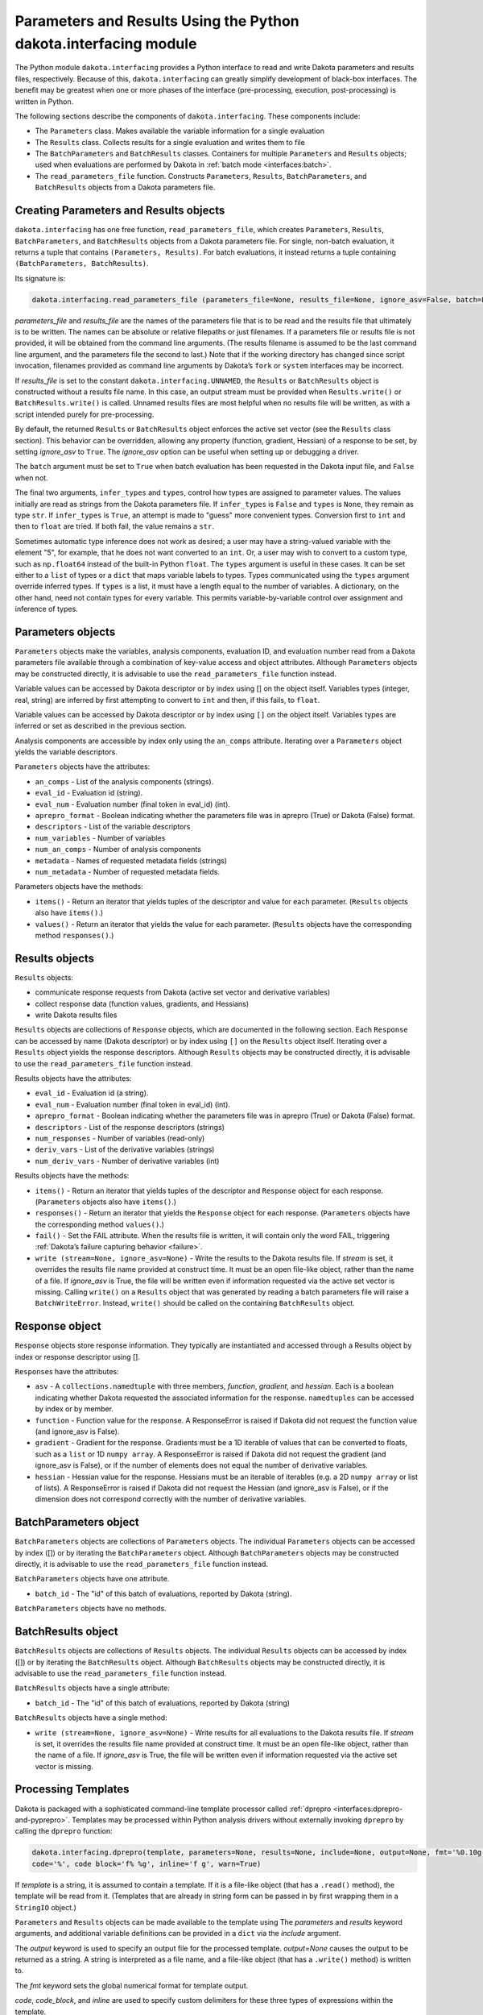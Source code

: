 .. _`interfaces:dakota.interfacing`:

"""""""""""""""""""""""""""""""""""""""""""""""""""""""""""""""""
Parameters and Results Using the Python dakota.interfacing module
"""""""""""""""""""""""""""""""""""""""""""""""""""""""""""""""""

The Python module ``dakota.interfacing`` provides a Python interface
to read and write Dakota parameters and results files, respectively.
Because of this, ``dakota.interfacing`` can greatly simplify
development of black-box interfaces. The benefit may be greatest when
one or more phases of the interface (pre-processing, execution,
post-processing) is written in Python.

The following sections describe the components of
``dakota.interfacing``. These components include:

-  The ``Parameters`` class. Makes available the variable information
   for a single evaluation
-  The ``Results`` class. Collects results for a single evaluation and
   writes them to file
-  The ``BatchParameters`` and ``BatchResults`` classes. Containers for
   multiple ``Parameters`` and ``Results`` objects; used when
   evaluations are performed by Dakota in :ref:`batch mode <interfaces:batch>`.
-  The ``read_parameters_file`` function. Constructs ``Parameters``,
   ``Results``, ``BatchParameters``, and ``BatchResults`` objects from a
   Dakota parameters file.

Creating Parameters and Results objects
~~~~~~~~~~~~~~~~~~~~~~~~~~~~~~~~~~~~~~~

``dakota.interfacing`` has one free function, ``read_parameters_file``,
which creates ``Parameters``, ``Results``, ``BatchParameters``, and
``BatchResults`` objects from a Dakota parameters file. For single,
non-batch evaluation, it returns a tuple that contains
``(Parameters, Results)``. For batch evaluations, it instead returns a
tuple containing ``(BatchParameters, BatchResults)``.

Its signature is:

.. code-block::

   dakota.interfacing.read_parameters_file (parameters_file=None, results_file=None, ignore_asv=False, batch=False, infer_types=True, types=None)

*parameters_file* and *results_file* are the names of the parameters
file that is to be read and the results file that ultimately is to be
written. The names can be absolute or relative filepaths or just
filenames. If a parameters file or results file is not provided, it will
be obtained from the command line arguments. (The results filename is
assumed to be the last command line argument, and the parameters file
the second to last.) Note that if the working directory has changed
since script invocation, filenames provided as command line arguments by
Dakota’s ``fork`` or ``system`` interfaces may be incorrect.

If *results_file* is set to the constant
``dakota.interfacing.UNNAMED``, the ``Results`` or ``BatchResults``
object is constructed without a results file name. In this case, an
output stream must be provided when
``Results.write()`` or ``BatchResults.write()`` is called. Unnamed
results files are most helpful when no results file will be written,
as with a script intended purely for pre-processing.

By default, the returned ``Results`` or ``BatchResults`` object enforces
the active set vector (see the ``Results`` class section). This behavior
can be overridden, allowing any property (function, gradient, Hessian)
of a response to be set, by setting *ignore_asv* to ``True``. The
*ignore_asv* option can be useful when setting up or debugging a driver.

The ``batch`` argument must be set to ``True`` when batch evaluation has
been requested in the Dakota input file, and ``False`` when not.

The final two arguments, ``infer_types`` and ``types``, control how
types are assigned to parameter values.  The values initially are read
as strings from the Dakota parameters file. If ``infer_types`` is
``False`` and ``types`` is ``None``, they remain as type ``str``. If
``infer_types`` is ``True``, an attempt is made to "guess" more
convenient types. Conversion first to ``int`` and then to ``float``
are tried. If both fail, the value remains a ``str``.

Sometimes automatic type inference does not work as desired; a user
may have a string-valued variable with the element "5", for example,
that he does not want converted to an ``int``. Or, a user may wish to
convert to a custom type, such as ``np.float64`` instead of the
built-in Python ``float``. The ``types`` argument is useful in these
cases. It can be set either to a ``list`` of types or a ``dict`` that
maps variable labels to types. Types communicated using the ``types``
argument override inferred types. If ``types`` is a list, it must have
a length equal to the number of variables. A dictionary, on the other
hand, need not contain types for every variable. This permits
variable-by-variable control over assignment and inference of types.


Parameters objects
~~~~~~~~~~~~~~~~~~

``Parameters`` objects make the variables, analysis components,
evaluation ID, and evaluation number read from a Dakota parameters file
available through a combination of key-value access and object
attributes. Although ``Parameters`` objects may be constructed directly,
it is advisable to use the ``read_parameters_file`` function instead.

Variable values can be accessed by Dakota descriptor or by index using
[] on the object itself. Variables types (integer, real, string) are
inferred by first attempting to convert to ``int`` and then, if this
fails, to ``float``.

Variable values can be accessed by Dakota descriptor or by index using
``[]`` on the object itself. Variables types are inferred or set as
described in the previous section.
 

Analysis components are accessible by index only using the ``an_comps``
attribute. Iterating over a ``Parameters`` object yields the variable
descriptors.

``Parameters`` objects have the attributes:

-  ``an_comps`` - List of the analysis components (strings).
-  ``eval_id`` - Evaluation id (string).
-  ``eval_num`` - Evaluation number (final token in eval_id) (int).
-  ``aprepro_format`` - Boolean indicating whether the parameters file was in aprepro (True)
   or Dakota (False) format.
-  ``descriptors`` - List of the variable descriptors
-  ``num_variables`` - Number of variables
-  ``num_an_comps`` - Number of analysis components
-  ``metadata`` - Names of requested metadata fields (strings)
-  ``num_metadata`` - Number of requested metadata fields.

Parameters objects have the methods:

-  ``items()`` - Return an iterator that yields tuples of the descriptor and value for each
   parameter. (``Results`` objects also have ``items()``.)
-  ``values()`` - Return an iterator that yields the value for each parameter.
   (``Results`` objects have the corresponding method ``responses()``.)

Results objects
~~~~~~~~~~~~~~~

``Results`` objects:

-  communicate response requests from Dakota (active set vector and
   derivative variables)
-  collect response data (function values, gradients, and Hessians)
-  write Dakota results files

``Results`` objects are collections of ``Response`` objects, which are
documented in the following section. Each ``Response`` can be accessed
by name (Dakota descriptor) or by index using ``[]`` on the ``Results``
object itself. Iterating over a ``Results`` object yields the response
descriptors. Although ``Results`` objects may be constructed directly,
it is advisable to use the ``read_parameters_file`` function instead.

Results objects have the attributes:

-  ``eval_id`` - Evaluation id (a string).
-  ``eval_num`` - Evaluation number (final token in eval_id) (int).
-  ``aprepro_format`` - Boolean indicating whether the parameters file was in aprepro (True)
   or Dakota (False) format.
-  ``descriptors`` - List of the response descriptors (strings)
-  ``num_responses`` - Number of variables (read-only)
-  ``deriv_vars`` - List of the derivative variables (strings)
-  ``num_deriv_vars`` - Number of derivative variables (int)

Results objects have the methods:

-  ``items()`` - Return an iterator that yields tuples of the descriptor and ``Response`` object
   for each response. (``Parameters`` objects also have ``items()``.)
-  ``responses()`` - Return an iterator that yields the ``Response`` object for each
   response. (``Parameters`` objects have the corresponding method
   ``values()``.)
-  ``fail()`` - Set the FAIL attribute. When the results file is written, it will contain
   only the word FAIL, triggering :ref:`Dakota’s failure capturing behavior <failure>`.
-  ``write (stream=None, ignore_asv=None)`` - Write the results to the Dakota results file. If
   *stream* is set, it overrides the results file name provided at
   construct time. It must be an open file-like object, rather than the
   name of a file. If *ignore_asv* is True, the file will be written
   even if information requested via the active set vector is missing.
   Calling ``write()`` on a ``Results`` object that was generated by
   reading a batch parameters file will raise a ``BatchWriteError``.
   Instead, ``write()`` should be called on the containing
   ``BatchResults`` object.

Response object
~~~~~~~~~~~~~~~

``Response`` objects store response information. They typically are
instantiated and accessed through a Results object by index or response
descriptor using [].

``Response``\ s have the attributes:

-  ``asv`` - A ``collections.namedtuple`` with three members, *function*,
   *gradient*, and *hessian*. Each is a boolean indicating whether
   Dakota requested the associated information for the response.
   ``namedtuples`` can be accessed by index or by member.
-  ``function`` - Function value for the response. A ResponseError is raised if Dakota
   did not request the function value (and ignore_asv is False).
-  ``gradient`` - Gradient for the response. Gradients must be a 1D iterable of values
   that can be converted to floats, such as a ``list`` or 1D
   ``numpy array``. A ResponseError is raised if Dakota did not request
   the gradient (and ignore_asv is False), or if the number of elements
   does not equal the number of derivative variables.
-  ``hessian`` - Hessian value for the response. Hessians must be an iterable of iterables
   (e.g. a 2D ``numpy array`` or list of lists). A ResponseError is
   raised if Dakota did not request the Hessian (and ignore_asv is
   False), or if the dimension does not correspond correctly with the
   number of derivative variables.

BatchParameters object
~~~~~~~~~~~~~~~~~~~~~~

``BatchParameters`` objects are collections of ``Parameters`` objects.
The individual ``Parameters`` objects can be accessed by index ([]) or
by iterating the ``BatchParameters`` object. Although
``BatchParameters`` objects may be constructed directly, it is advisable
to use the ``read_parameters_file`` function instead.

``BatchParameters`` objects have one attribute.

- ``batch_id`` - The "id" of this batch of evaluations, reported by Dakota (string).

``BatchParameters`` objects have no methods.

BatchResults object
~~~~~~~~~~~~~~~~~~~

``BatchResults`` objects are collections of ``Results`` objects. The
individual ``Results`` objects can be accessed by index ([]) or by
iterating the ``BatchResults`` object. Although ``BatchResults`` objects
may be constructed directly, it is advisable to use the
``read_parameters_file`` function instead.

``BatchResults`` objects have a single attribute:

-  ``batch_id`` - The "id" of this batch of evaluations, reported by Dakota (string)

``BatchResults`` objects have a single method:

-  ``write (stream=None, ignore_asv=None)`` - Write results for all evaluations to the Dakota
   results file. If *stream* is set, it overrides the results file name
   provided at construct time. It must be an open file-like object,
   rather than the name of a file. If *ignore_asv* is True, the file
   will be written even if information requested via the active set
   vector is missing.

Processing Templates
~~~~~~~~~~~~~~~~~~~~

Dakota is packaged with a sophisticated command-line template processor
called :ref:`dprepro <interfaces:dprepro-and-pyprepro>`. Templates may be
processed within Python analysis drivers without externally invoking
``dprepro`` by calling the ``dprepro`` function:

.. code-block::

   dakota.interfacing.dprepro(template, parameters=None, results=None, include=None, output=None, fmt='%0.10g', 
   code='%', code block='f% %g', inline='f g', warn=True)

If *template* is a string, it is assumed to contain a template. If it is
a file-like object (that has a ``.read()`` method), the template will be
read from it. (Templates that are already in string form can be passed
in by first wrapping them in a ``StringIO`` object.)

``Parameters`` and ``Results`` objects can be made available to the
template using The *parameters* and *results* keyword arguments, and
additional variable definitions can be provided in a ``dict`` via the
*include* argument.

The *output* keyword is used to specify an output file for the processed
template. *output=None* causes the output to be returned as a string. A
string is interpreted as a file name, and a file-like object (that has a
``.write()`` method) is written to.

The *fmt* keyword sets the global numerical format for template output.

*code*, *code_block*, and *inline* are used to specify custom delimiters
for these three types of expressions within the template.

Finally, the *warn* keyword controls whether warnings are printed by the
template engine.

dakota.interfacing Examples
~~~~~~~~~~~~~~~~~~~~~~~~~~~

In addition to those in this section, the
``dakota/share/dakota/examples/official/drivers/Python/di``
folder contains a runnable
example of a Python analysis driver. This example demonstrates the
``dakota.interfacing`` module.

For most applications, using ``dakota.interfacing`` is straightforward.
The first example, in :numref:`diexample:simple`,
is a mock analysis driver. Two variables with the descriptors ``x1`` and
``x2`` are read from the Dakota parameters file and used to evaluate the
fictitious user function ``applic_module.run()``. The result, stored in
``f``, is assigned to the ``function`` value of the appropriate
response. (A common error is leaving off the ``function`` attribute,
which is needed to distinguish the function value of the response from
its gradient and Hessian.)

.. code-block:: python
   :caption: A simple analysis driver that uses `dakota.interfacing`.
   :name: diexample:simple
   
   import dakota.interfacing as di
   import applic_module # fictitious application 

   params, results = di.read_parameters_file()

   # parameters can be accessed by descriptor, as shown here, or by index
   x1 = params["x1"]
   x2 = params["x2"]

   f = applic_module.run(x1,x2)

   # Responses also can be accessed by descriptor or index
   results["f"].function = f
   results.write()

The ``Results`` object exposes the active set vector read from the
parameters file. When analytic gradients or Hessians are available for
a response, the ASV should be queried to determine what Dakota has
requested for an evaluation. If an attempt is made to add unrequested
information to a response, a ``dakota.interface.ResponseError`` is
raised. The same exception results if a requested piece of information
is missing when ``Results.write()`` is called. The
``ignore_asv`` option to ``read_parameters_file`` and 
``Results.write()`` overrides ASV checks.

In :numref:`diexample:asv`, ``applic_module.run()``
has been modified to return not only the function value of ``f``, but
also its gradient and Hessian. The ``asv`` attribute is examined to
determine which of these to add to ``results["f"]``.

.. code-block:: python
   :caption: Examining the active set vector
   :name: diexample:asv

   import dakota.interfacing as di
   import applic_module # fictitious application

   params, results = di.read_parameters_file()

   x1 = params["x1"]
   x2 = params["x2"]

   f, df, df2 = applic_module.run(x1,x2)

   if Results.asv.function:
       results["f"].function = f
   if Results.asv.gradient:
       results["f"].gradient = df
   if Results.asv.hessian:
       results["f"].hessian = df2

   results.write()

As of the 6.16 release, the direct Python interface can interoperate with
``dakota.interfacing`` using a feature of Python known as a decorator.
Instead of receiving parameters from the Dakota parameters file and
writing results to the results file as in Figure~\ref{diexample:asv},
the decorated Python driver works with the Python dictionary passed from
the direct Python interface.  An example of the decorator syntax and use
of the ``dakota.interfacing`` ``Parameters`` and ``Results``
objects that get created automatically from the direct interface
Python dictionary is shown in :numref:`linkeddiexample:decorator`.  The
complete driver including details of the packing functions can be found in
the ``dakota/share/dakota/examples/official/drivers/Python/linked_di`` folder.

.. code-block:: python
   :caption: Decorated direct Python callback function using
             ``Parameters`` and ``Results`` objects
             constructed by the ``dakota.interfacing`` decorator
   :name: linkeddiexample:decorator

   from textbook import textbook_list
   import dakota.interfacing as di
   
   @di.python_interface
   def decorated_driver(params, results):
   
       textbook_input = pack_textbook_parameters(params, results)
       fns, grads, hessians = textbook_list(textbook_input)
       results = pack_dakota_results(fns, grads, hessians, results)
   
       return results


.. _`interfaces:params-and-results`:

DakotaParams and DakotaResults
^^^^^^^^^^^^^^^^^^^^^^^^^^^^^^

If the ``dakota`` :ref:`Python package <interfaces:dakota.interfacing>` is available for
import (e.g. has been added to the ``PYTHONPATH``), then ``dprepro``
generates ``Parameters`` and ``Results`` objects from the Dakota
parameters file. These are available for use in templates under the
names ``DakotaParams`` and ``DakotaResults``.

Use of these objects permits convenient access to information such as
the evaluation ID (``DakotaParams.eval_id``) and the active set vector
entries (``DakotaResults[0].asv.function``). Dakota variables also
become available not only directly within the template, but as members
of ``DakotaParams``. That is, if ``x1`` is a Dakota variable, it will be
available within a template both by the name ``x1``, and as
``DakotaParams["x1"]``. In this way, variables that have prohibited
names (explained in the following section) can still be accessed using
their original names.

.. _`interfaces:unicode`:

Unicode Support
^^^^^^^^^^^^^^^

Variables must obey the naming conventions for the version of Python
that is used to run ``d/pyprepro``. For Python 2, only ASCII
alphanumeric characters and the underscore are permitted, and
identifiers must not begin with a number. In Python 3, this requirement
is relaxed considerably, and many Unicode characters are permitted in
identifiers.

Because Dakota itself has few such restrictions on variable names,
``d/pyprepro`` "mangles" noncompliant names in the following ways before
making them available in templates:

-  Variables/parameters that begin with a number are prepended by the
   lowercase letter ’i’.

-  Disallowed characters such as # are replaced by underscores (``_``).

-  In Python 2, non-ASCII letters are normalized to their rough ASCII
   equivalents (e.g. ñ is replaced by n).

As stated in the previous section, when using ``dprepro`` with
``dakota.interfacing``, the original variable names are always available
via the ``DakotaParams`` object.

.. _`interfaces:scripting`:

Scripting
~~~~~~~~~

The language of ``pyprepro`` and ``dprepro`` templates is Python with a
single modification: In normal Python, indentation delineates blocks of
code. However, in ``d/pyprepro`` templates, indentation is ignored and
blocks must end with an ``end`` statement whether they are part of
multi-line code (``{% %}``) or part of single line operation (``%``).

Users unfamiliar with Python, but who do have experience with other
scripting languages such as MATLAB, should find it straightforward to
incorporate simple Python scripts into their templates. A brief guide in
basic Python programming follows. Interested users should consult any of
the many available Python tutorials and guides for more advanced usage.

.. _`interfaces:python-coding-tips`:

Python Coding Tips
^^^^^^^^^^^^^^^^^^

Here are a few characteristics of Python that may be important to note
by users familiar with other languages.

-  Lists (array-like containers) are zero-based

-  Exponentiation is double ``**``. Example: ``x**y`` (“x to the y”)

-  In many languages, blocks of code such as the bodies of loops,
   functions, or conditional statements, are enclosed in symbols such as
   { }. In ordinary Python, statements that initialize new blocks end in
   a colon (``:``), and code within the block is indented,
   conventionally by a single tab or by 4 spaces. In Python in
   ``d/pyprepro`` templates, initializing statements also end in colons,
   but indentation is ignored, and code blocks continue until an ``end``
   statement is encountered.

.. _`interfaces:conditionals`:

Conditionals
^^^^^^^^^^^^

Python has the standard set of conditionals. Conditional block
declaration must end with a ``:``, and the entire block must have an
``end`` statement. Consider the following example:

::

   % param = 10.5
   % if param == 10.0:
   param is 10! See: {param}
   % else:
   param does not equal 10, it is {param}
   % end

   % if 10 <= param <= 11:
   param ({param}) is between 10 and 11
   % else:
   param is out of range
   % end

results in:

::

   param does not equal 10, it is 10.5

   param (10.5) is between 10 and 11

Boolean operations are also possible using simple ``and``, ``or``, and
``not`` syntax

::

   % param = 10.5
   % if param >= 10 and param <= 11:
   param is in [10 11]
   % else:
   param is NOT in [10,11]
   % end

returns:

::

   param is in [10 11]

.. _`interfaces:loops`:

Loops
^^^^^

``for`` loops may be used to iterate over containers that support it. As
with conditionals, the declaration must end with ``:`` and the block
must have an ``end``.

To iterate over an index, from 0 to 4, use the ``range`` command.

::

   % for ii in range(5):
   {ii}
   % end

This returns:

::

   0
   1
   2
   3
   4

This example demonstrates iteration over strings in a list:

::

   % animals = ['cat','mouse','dog','lion']
   % for animal in animals:
   I want a {animal}
   %end

The output is:

::

   I want a cat
   I want a mouse
   I want a dog
   I want a lion

.. _`interfaces:lists`:

Lists
^^^^^

Lists are *zero indexed*. Negative indices are also supported, and are
interpreted as offsets from the last element in the negative direction.
Elements are accessed using square brackets (``[]``).

Consider:

::

   % animals = ['cat','mouse','dog','lion']
   {animals[0]}
   {animals[-1]}

which results in:

::

   cat
   lion

Note that ``d/pyprepro`` tries to nicely format lists for printing. For
certain types of objects, it may not work well.

::

   {theta = [0,45,90,135,180,225,270,315]}

(with ``{ }`` to print input) results in

::

   [0, 45, 90, 135, 180, 225, 270, 315]

.. _`interfaces:math-on-lists`:

Math on lists
^^^^^^^^^^^^^

Unlike some tools (e.g. MATLAB) mathematical operations may not be
performed on lists as a whole. Element-by-element operations can be
compactly written in many cases using *list comprehensions*:

::

   % theta = [0,45,90,135,180,225,270,315] 
   { [ sin(pi*th/180) for th in theta ] }

This results in

::

   [0, 0.7071067812, 1, 0.7071067812, 1.224646799e-16, -0.7071067812, -1, -0.7071067812]

Alternatively, if the NumPy package is available on the host system,
lists can be converted to arrays, which do support MATLAB-style
element-wise operations:

::

   % theta = [0,45,90,135,180,225,270,315]
   % import numpy as np
   % theta = np.array(theta) # Redefine as numpy array
   { np.sin(pi*theta/180) }

Returns:

::

   [0, 0.7071067812, 1, 0.7071067812, 1.224646799e-16, -0.7071067812, -1, -0.7071067812]

.. _`interfaces:strings`:

Strings
^^^^^^^

Python has powerful and extensive string support. Strings can be
initialized in any of the following ways:

::

   {mystring1="""
   multi-line
   string inline
   """}
   {mystring1}
   {% mystring2 = '''
   another multi-line example
   but in a block
   ''' %}
   mystring2: {mystring2}

   Single quotes: {'single'}
   Double quotes: {'double'}

Which returns:

::

   multi-line
   string inline


   multi-line
   string inline

   mystring2:
   another multi-line example
   but in a block


   Single quotes: single
   Double quotes: double

Strings can be enclosed by either single quotes (``'``) or double quotes
(``"``). The choice is a matter of convenience or style.

Strings can be joined by adding them:

::

   {%
   a = 'A'
   b = 'B'
   %}
   {a + ' ' + b}

returns:

::

   A B

.. _`interfaces:custom-functions`:

Custom Functions
^^^^^^^^^^^^^^^^

Arbitrary functions can be defined using either ``def`` or ``lambda``.

Consider the following: (note, we use indentation here for readability
but indentation *is ignored* and the function definition is terminated
with ``end``):

::

   {%
   def myfun1(param):
       return (param + 1) ** 2 + 3
   end

   myfun2 = lambda param: (param + 1) ** 2 + 5
   %}
   {myfun1(1.2)}
   {myfun2(1.2)}
   { [ myfun1(x) for x in [1,2,3,4] ] }

Returns:

::

   7.84
   9.84
   [7, 12, 19, 28]
   
.. _`interfaces:auxiliary-functions`:

Auxiliary Functions
~~~~~~~~~~~~~~~~~~~

Several auxiliary functions that are not part of Python are also
available within templates. The first is the ``include`` function.

.. _`interfaces:include`:

Include
^^^^^^^

Using

::

   % include('path/to/include.txt')

will insert the contents of ``path/to/include.txt``. The inserted file
can contain new variable definitions, and it can access older ones.
Parameters defined in the file are not immutable by default, unlike
those defined in files included from the command line using the
``--include`` option.

..
   TODO: review these claims after talking to Justin

``d/pyprepro`` performs limited searching for included files, first in
the path of the original template, and then in the path where
``pyprepro`` is executed.

.. _`interfaces:immutable-and-mutable`:

Immutable and Mutable
^^^^^^^^^^^^^^^^^^^^^

As explained elsewhere, variables can be defined as ``Immutable(value)``
or ``Mutable(value)``. If a variable is Immutable, it cannot be
reassigned without first explicitly make it Mutable.

.. note::

   Unlike :ref:`variables defined via - -include<interfaces:immutable-variables>`,
   variables from files read in using the ``include()`` function are Mutable by
   default.

.. _`interfaces:print-all-variables`:

Print All Variables
^^^^^^^^^^^^^^^^^^^

``all_vars()`` and ``all_var_names()`` print out all *defined*
variables. Consider the following that also demonstrates setting a
comment string (two ways)

::

   % param1 = 1
   {param2 = 'two'}
   all variables and values: {all_vars()}
   all varables: {all_var_names()}

   {all_var_names(comment='//')}
   // {all_var_names()} <--- Don't do this

Returns:

::

   two
   all variables and values: {'param1': 1, 'param2': u'two'}
   all varables: ['param2', 'param1']

   // ['param2', 'param1']
   // ['param2', 'param1'] <--- Don't do this

Notice the empty ``()`` at the end of ``all_vars`` and
``all_var_names``. If possible, it is better to use ``comment=//``
syntax since the result of these can be multiple lines.

.. _`interfaces:set-global-print-format`:

Set Global Numerical Format
^^^^^^^^^^^^^^^^^^^^^^^^^^^

As discussed elsewhere, the print format can be set on a per item basis
by manually converting to a string. Alternatively, it can be (re)set
globally inside the template (as well as at the command line).

::

   {pi}
   % setfmt('%0.3e')
   {pi}
   % setfmt() # resets
   {pi}

returns:

::

   3.141592654
   3.142e+00
   3.141592654

.. _`interfaces:per-field-output-formatting`:

Per-field Output Formatting
^^^^^^^^^^^^^^^^^^^^^^^^^^^

Use Python string formatting syntax to set the output format of a
particular expression.

::

   {pi}
   { '%0.3f' % pi }

Will output:

::

   3.141592654
   3.142

.. _`interfaces:using-defaults-undefined-parameters`:

Defaults and Undefined Parameters
^^^^^^^^^^^^^^^^^^^^^^^^^^^^^^^^^

Directly calling undefined parameters will result in an error. There is
no *universal* default value. However, there are the following
functions:

-  ``get`` – get param with optional default

-  ``defined`` – determine if the variable is defined

The usage is explained in the following examples:

::

   Defined Parameter:
   % param1 = 'one'
   { get('param1') } <-- one
   { get('param1','ONE') } <-- one

   Undefined Parameter
   { get('param2') } <-- *blank*
   { get('param2',0) } <-- 0

   Check if defined: { defined('param2') }

   % if defined('param2'):
   param2 is defined: {param2}
   % else:
   param2 is undefined
   % end

returns:

::

   Defined Parameter:
   one <-- one
   one <-- one

   Undefined Paremater
    <-- *blank*
   0 <-- 0

   Check if defined: False

   param2 is undefined

But notice if you have the following:

::

   {param3}

you will get the following error:

::

   Error occurred:
       NameError: name 'param3' is not defined

.. _`interfaces:mathematical-functions`:

Mathematical Functions
^^^^^^^^^^^^^^^^^^^^^^

All of the Python ``math`` module in imported with the functions:

::

     acos       degrees     gamma   radians  
     acosh      erf         hypot   sin      
     asin       erfc        isinf   sinh      
     asinh      exp         isnan   sqrt      
     atan       expm1       ldexp   tan       
     atan2      fabs        lgamma  tanh      
     atanh      factorial   log     trunc     
     ceil       floor       log10   
     copysign   fmod        log1p   
     cos        frexp       modf             
     cosh       fsum                               

Also included are the following constants

============================ =============
Name                         value
============================ =============
``pi``,\ ``PI``              3.141592654
``e``,\ ``E``                2.718281828
``tau`` (``2*pi``)           6.283185307
``deg`` (``180/pi``)         57.29577951
``rad`` (``pi/180``)         0.01745329252
``phi`` (``(sqrt(5)+1 )/2``) 1.618033989
============================ =============

Note that all trigonometric functions assume that inputs are in radians.
See `Python’s "math" library <https://docs.Python.org/3/library/math.html>`__ for more
details. To compute based on degrees, convert first:

::

   { tan( radians(45) )}
   { tan( 45*rad)}
   { degrees( atan(1) )}
   { atan(1) * deg }

returns:

::

   1
   1
   45
   45

.. _`interfaces:other-functions`:

Other Functions
^^^^^^^^^^^^^^^

Other functions, modules, and packages that are part of the Python
standard library or that are available for import on the host system can
be used in templates. Use of NumPy to perform element-wise operations on
arrays was demonstrated in a previous section. The following example
illustrates using Python’s ``random`` module to draw a sample from a
uniform distribution:

::

   % from random import random,seed
   % seed(1)
   {A = random()}

Returns (may depend on the system)

::

   0.1343642441
   